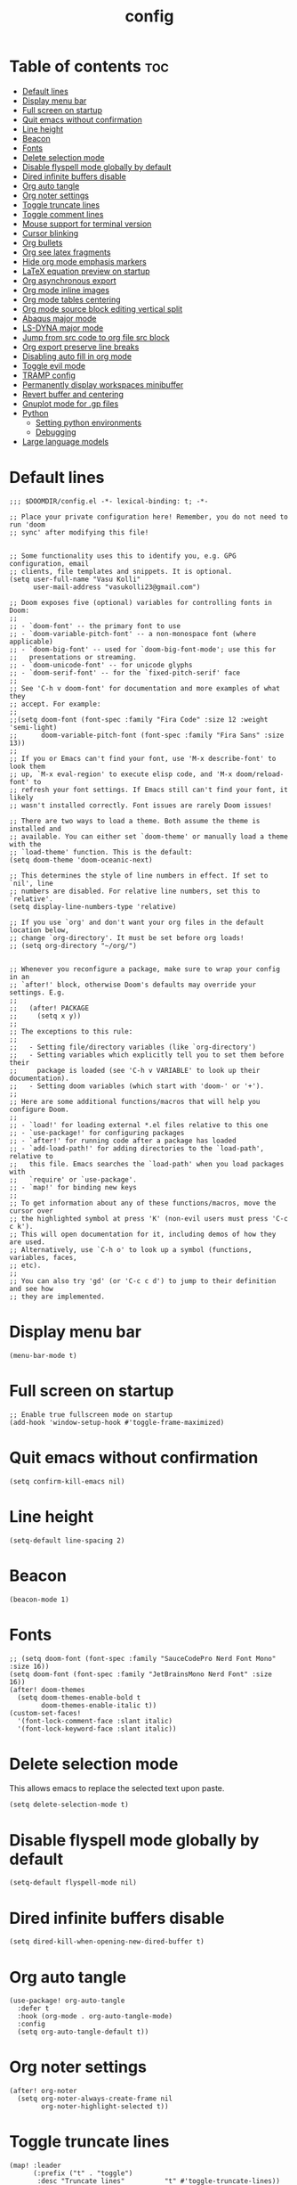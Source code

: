 #+title: config
#+PROPERTY: header-args :session :tangle config.el
#+auto_tangle: t

* Table of contents :toc:
- [[#default-lines][Default lines]]
- [[#display-menu-bar][Display menu bar]]
- [[#full-screen-on-startup][Full screen on startup]]
- [[#quit-emacs-without-confirmation][Quit emacs without confirmation]]
- [[#line-height][Line height]]
- [[#beacon][Beacon]]
- [[#fonts][Fonts]]
- [[#delete-selection-mode][Delete selection mode]]
- [[#disable-flyspell-mode-globally-by-default][Disable flyspell mode globally by default]]
- [[#dired-infinite-buffers-disable][Dired infinite buffers disable]]
- [[#org-auto-tangle][Org auto tangle]]
- [[#org-noter-settings][Org noter settings]]
- [[#toggle-truncate-lines][Toggle truncate lines]]
- [[#toggle-comment-lines][Toggle comment lines]]
- [[#mouse-support-for-terminal-version][Mouse support for terminal version]]
- [[#cursor-blinking][Cursor blinking]]
- [[#org-bullets][Org bullets]]
- [[#org-see-latex-fragments][Org see latex fragments]]
- [[#hide-org-mode-emphasis-markers][Hide org mode emphasis markers]]
- [[#latex-equation-preview-on-startup][LaTeX equation preview on startup]]
- [[#org-asynchronous-export][Org asynchronous export]]
- [[#org-mode-inline-images][Org mode inline images]]
- [[#org-mode-tables-centering][Org mode tables centering]]
- [[#org-mode-source-block-editing-vertical-split][Org mode source block editing vertical split]]
- [[#abaqus-major-mode][Abaqus major mode]]
- [[#ls-dyna-major-mode][LS-DYNA major mode]]
- [[#jump-from-src-code-to-org-file-src-block][Jump from src code to org file src block]]
- [[#org-export-preserve-line-breaks][Org export preserve line breaks]]
- [[#disabling-auto-fill-in-org-mode][Disabling auto fill in org mode]]
- [[#toggle-evil-mode][Toggle evil mode]]
- [[#tramp-config][TRAMP config]]
- [[#permanently-display-workspaces-minibuffer][Permanently display workspaces minibuffer]]
- [[#revert-buffer-and-centering][Revert buffer and centering]]
- [[#gnuplot-mode-for-gp-files][Gnuplot mode for .gp files]]
- [[#python][Python]]
  - [[#setting-python-environments][Setting python environments]]
  - [[#debugging][Debugging]]
- [[#large-language-models][Large language models]]

* Default lines
#+BEGIN_SRC elisp
;;; $DOOMDIR/config.el -*- lexical-binding: t; -*-

;; Place your private configuration here! Remember, you do not need to run 'doom
;; sync' after modifying this file!


;; Some functionality uses this to identify you, e.g. GPG configuration, email
;; clients, file templates and snippets. It is optional.
(setq user-full-name "Vasu Kolli"
      user-mail-address "vasukolli23@gmail.com")

;; Doom exposes five (optional) variables for controlling fonts in Doom:
;;
;; - `doom-font' -- the primary font to use
;; - `doom-variable-pitch-font' -- a non-monospace font (where applicable)
;; - `doom-big-font' -- used for `doom-big-font-mode'; use this for
;;   presentations or streaming.
;; - `doom-unicode-font' -- for unicode glyphs
;; - `doom-serif-font' -- for the `fixed-pitch-serif' face
;;
;; See 'C-h v doom-font' for documentation and more examples of what they
;; accept. For example:
;;
;;(setq doom-font (font-spec :family "Fira Code" :size 12 :weight 'semi-light)
;;      doom-variable-pitch-font (font-spec :family "Fira Sans" :size 13))
;;
;; If you or Emacs can't find your font, use 'M-x describe-font' to look them
;; up, `M-x eval-region' to execute elisp code, and 'M-x doom/reload-font' to
;; refresh your font settings. If Emacs still can't find your font, it likely
;; wasn't installed correctly. Font issues are rarely Doom issues!

;; There are two ways to load a theme. Both assume the theme is installed and
;; available. You can either set `doom-theme' or manually load a theme with the
;; `load-theme' function. This is the default:
(setq doom-theme 'doom-oceanic-next)

;; This determines the style of line numbers in effect. If set to `nil', line
;; numbers are disabled. For relative line numbers, set this to `relative'.
(setq display-line-numbers-type 'relative)

;; If you use `org' and don't want your org files in the default location below,
;; change `org-directory'. It must be set before org loads!
;; (setq org-directory "~/org/")


;; Whenever you reconfigure a package, make sure to wrap your config in an
;; `after!' block, otherwise Doom's defaults may override your settings. E.g.
;;
;;   (after! PACKAGE
;;     (setq x y))
;;
;; The exceptions to this rule:
;;
;;   - Setting file/directory variables (like `org-directory')
;;   - Setting variables which explicitly tell you to set them before their
;;     package is loaded (see 'C-h v VARIABLE' to look up their documentation).
;;   - Setting doom variables (which start with 'doom-' or '+').
;;
;; Here are some additional functions/macros that will help you configure Doom.
;;
;; - `load!' for loading external *.el files relative to this one
;; - `use-package!' for configuring packages
;; - `after!' for running code after a package has loaded
;; - `add-load-path!' for adding directories to the `load-path', relative to
;;   this file. Emacs searches the `load-path' when you load packages with
;;   `require' or `use-package'.
;; - `map!' for binding new keys
;;
;; To get information about any of these functions/macros, move the cursor over
;; the highlighted symbol at press 'K' (non-evil users must press 'C-c c k').
;; This will open documentation for it, including demos of how they are used.
;; Alternatively, use `C-h o' to look up a symbol (functions, variables, faces,
;; etc).
;;
;; You can also try 'gd' (or 'C-c c d') to jump to their definition and see how
;; they are implemented.
#+END_SRC

* Display menu bar
#+begin_src elisp
(menu-bar-mode t)
#+end_src

* Full screen on startup
#+begin_src elisp
;; Enable true fullscreen mode on startup
(add-hook 'window-setup-hook #'toggle-frame-maximized)
#+end_src

* Quit emacs without confirmation
#+begin_src elisp
(setq confirm-kill-emacs nil)
#+end_src

* Line height
#+begin_src elisp
(setq-default line-spacing 2)
#+end_src

* Beacon
#+BEGIN_SRC elisp
(beacon-mode 1)
#+END_SRC

* Fonts
#+BEGIN_SRC elisp
;; (setq doom-font (font-spec :family "SauceCodePro Nerd Font Mono" :size 16))
(setq doom-font (font-spec :family "JetBrainsMono Nerd Font" :size 16))
(after! doom-themes
  (setq doom-themes-enable-bold t
        doom-themes-enable-italic t))
(custom-set-faces!
  '(font-lock-comment-face :slant italic)
  '(font-lock-keyword-face :slant italic))
#+END_SRC

* Delete selection mode
This allows emacs to replace the selected text upon paste.
#+begin_src elisp
(setq delete-selection-mode t)
#+end_src

* Disable flyspell mode globally by default
#+begin_src elisp
(setq-default flyspell-mode nil)
#+end_src

* Dired infinite buffers disable
#+begin_src elisp
(setq dired-kill-when-opening-new-dired-buffer t)
#+end_src

* Org auto tangle
#+BEGIN_SRC elisp
(use-package! org-auto-tangle
  :defer t
  :hook (org-mode . org-auto-tangle-mode)
  :config
  (setq org-auto-tangle-default t))
#+END_SRC

* Org noter settings
#+begin_src elisp
(after! org-noter
  (setq org-noter-always-create-frame nil
        org-noter-highlight-selected t))
#+end_src

* Toggle truncate lines
#+BEGIN_SRC elisp
(map! :leader
      (:prefix ("t" . "toggle")
       :desc "Truncate lines"          "t" #'toggle-truncate-lines))
#+END_SRC

* Toggle comment lines
#+BEGIN_SRC elisp
(map! :leader
      (:prefix ("t" . "toggle")
       :desc "Comment/Uncomment lines"          "/" #'comment-line))
#+END_SRC

* Mouse support for terminal version
#+BEGIN_SRC elisp
(xterm-mouse-mode 1)
#+END_SRC

* Cursor blinking
Usually the cursor blinks for 10 times and if there is no input it stops blinking. But I want it to blink forever.
#+begin_src elisp
;; Enable cursor blinking indefinitely
(setq blink-cursor-mode t
      blink-cursor-interval 0.5  ; Time (in seconds) between blinks
      blink-cursor-delay 0.0)    ; No delay before blinking starts
(blink-cursor-mode 1)          ; Activate cursor blinking
#+end_src

* Org bullets
#+begin_src elisp
(use-package org-bullets
  :custom
  (org-bullets-bullet-list '("☯" "◉" "○" "✿" "◆" "✜" "✸" ))
  (org-ellipsis "⤵")
  :hook (org-mode . org-bullets-mode))
#+end_src

* Org see latex fragments
#+begin_src elisp
(add-hook 'org-mode-hook 'org-fragtog-mode)
#+end_src

* Hide org mode emphasis markers
These are * in *bold*, / in /italic/ etc.
#+begin_src elisp
(setq org-hide-emphasis-markers t)
#+end_src

* LaTeX equation preview on startup
#+begin_src elisp
(setq org-startup-with-latex-preview t)
#+end_src

* Org asynchronous export
#+begin_src elisp
(setq org-export-in-background t)
#+end_src

* Org mode inline images
#+begin_src elisp
(setq org-image-actual-width (/ (display-pixel-width) 3))
#+end_src

* Org mode tables centering
#+begin_src elisp
(setq org-table-default-attributes
      (list
       '(:align 'center)
       '(:valign 'center)
       '(:hlines nil)))
#+end_src

* Org mode source block editing vertical split
#+begin_src elisp
;; Set global window splitting preferences to always split vertically
(after! org
  (setq org-src-window-setup 'split-window-right)
  (set-popup-rule! "^\\*Org Src" :ignore t))
#+end_src

* Abaqus major mode
#+begin_src elisp
(autoload 'abaqus-mode "abaqus" "Enter abaqus mode." t)
(with-eval-after-load 'abaqus
  (add-hook 'abaqus-mode-hook 'turn-on-font-lock))
#+end_src

* LS-DYNA major mode
#+begin_src elisp
(autoload 'lsdyna-mode "lsdyna" "Enter lsdyna mode." t)
(with-eval-after-load 'lsdyna
  (add-hook 'lsdyna-mode-hook 'turn-on-font-lock))
#+end_src

* Jump from src code to org file src block
We can jump from a particular line in org mode tangled source file to the corresponding org mode src block line using the function org-babel-tangle-jump-to-org. But the cursor is at the bottom of the screen. Now we change it to the center.

#+begin_src elisp
(defadvice org-babel-tangle-jump-to-org (after recenter activate)
  (recenter))
#+end_src

* Org export preserve line breaks
#+begin_src elisp
  (setq org-export-preserve-breaks t)
#+end_src


* Disabling auto fill in org mode
#+begin_src elisp
(after! org
  ;; disable auto-complete in org-mode buffers
  (remove-hook 'org-mode-hook #'auto-fill-mode)
  ;; disable company too
  (setq company-global-modes '(not org-mode)))
#+end_src

* Toggle evil mode
Sometimes I would use nvim from a terminal and it is necessary to turn off evil mode for better operation
#+begin_src elisp
(defun toggle-evil-mode ()
  "Toggle evil-mode on and off."
  (interactive) ; Make the function callable via M-x and keybindings
  (if (bound-and-true-p evil-mode)
      (progn
        (evil-mode -1)
        (message "Evil mode disabled"))
    (evil-mode 1)
    (message "Evil mode enabled")))
(global-set-key (kbd "<f2>") #'toggle-evil-mode)
#+end_src

* TRAMP config
Default TRAMP is too slow. Learnt from https://www.gnu.org/software/emacs/manual/html_node/tramp/Frequently-Asked-Questions.html
#+begin_src elisp
(after! tramp
  (setq vc-handled-backends nil)
  (setq vc-ignore-dir-regexp
      (format "\\(%s\\)\\|\\(%s\\)"
              vc-ignore-dir-regexp
              tramp-file-name-regexp))
  (setq tramp-verbose 1)
  (setq remote-file-name-inhibit-locks t)
  (setq tramp-default-method "rsync")
  (setq tramp-use-ssh-controlmaster-options nil)
  (setq projectile--mode-line nil)
  (setq remote-file-name-inhibit-cache nil)
  (setq tramp-cache-inodes t)
  (setq tramp-completion-reread-directory-timeout t)
  (setq debug-ignored-errors
      (cons 'remote-file-error debug-ignored-errors))
  )
#+end_src

#+RESULTS:

* Permanently display workspaces minibuffer
#+begin_src elisp
(after! persp-mode
  (defun display-workspaces-in-minibuffer ()
    (with-current-buffer " *Minibuf-0*"
      (erase-buffer)
      (insert (+workspace--tabline))))
  (run-with-idle-timer 1 t #'display-workspaces-in-minibuffer)
  (+workspace/display))
#+end_src

* Revert buffer and centering
#+begin_src elisp
(defun vasu/revert-and-center-last-line ()
  "Revert the current buffer, go to the last line, and center the view."
  (interactive) ; Makes the function callable through M-x and key bindings
  (revert-buffer :ignore-auto :noconfirm) ; Reverts the buffer without confirmation
  (goto-char (point-max)) ; Moves the cursor to the end of the buffer
  (recenter)) ; Centers the line in the window

(map! "<f5>" #'vasu/revert-and-center-last-line)
#+end_src

* Gnuplot mode for .gp files
#+begin_src elisp
(add-to-list 'auto-mode-alist '("\\.gp\\'" . gnuplot-mode))
(add-hook 'gnuplot-mode-hook (lambda () (display-line-numbers-mode 1)))
#+end_src


* Python
** Setting python environments
#+begin_src elisp
(after! python
  (setq python-shell-interpreter "/home/vasu/.pyenv/versions/3.10.0/envs/common_3_10_0/bin/python3")
  (setq lsp-pyright-python-executable-cmd "/home/vasu/.pyenv/versions/3.10.0/envs/common_3_10_0/bin/python3"))
#+end_src

** Debugging
Install python-language-server[all] debugpy ptvsd in the virtual environment.
#+begin_src elisp
(after! dap-mode
  (require 'dap-python)
  (setq dap-python-executable "/home/vasu/.pyenv/versions/3.11.0/envs/common_3_11_0/bin/python3")
  (setq dap-python-debugger 'debugpy))
#+end_src

Key bindings for dap mode
#+begin_src elisp
(map! :map dap-mode-map
      :leader
      :prefix ("d" . "dap")
      ;; basics
      :desc "dap next"          "n" #'dap-next
      :desc "dap step in"       "i" #'dap-step-in
      :desc "dap step out"      "o" #'dap-step-out
      :desc "dap continue"      "c" #'dap-continue
      :desc "dap hydra"         "h" #'dap-hydra
      :desc "dap debug restart" "r" #'dap-debug-restart
      :desc "dap debug"         "s" #'dap-debug

      ;; debug
      :prefix ("dd" . "Debug")
      :desc "dap debug recent"  "r" #'dap-debug-recent
      :desc "dap debug last"    "l" #'dap-debug-last

      ;; eval
      :prefix ("de" . "Eval")
      :desc "eval"                "e" #'dap-eval
      :desc "eval region"         "r" #'dap-eval-region
      :desc "eval thing at point" "s" #'dap-eval-thing-at-point
      :desc "add expression"      "a" #'dap-ui-expressions-add
      :desc "remove expression"   "d" #'dap-ui-expressions-remove

      :prefix ("db" . "Breakpoint")
      :desc "dap breakpoint toggle"      "b" #'dap-breakpoint-toggle
      :desc "dap breakpoint condition"   "c" #'dap-breakpoint-condition
      :desc "dap breakpoint hit count"   "h" #'dap-breakpoint-hit-condition
      :desc "dap breakpoint log message" "l" #'dap-breakpoint-log-message)
#+end_src

* Large language models
#+begin_src elisp
(use-package ellama
  :init
  (setopt ellama-keymap-prefix "C-c e")
  (require 'llm-ollama)
  ;; language you want ellama to translate to
  (setopt ellama-language "English")
  ;; Set the default provider to use llama3.1:latest
  (setopt ellama-provider
          (make-llm-ollama
           :chat-model "llama3.1:latest"
           :embedding-model "nomic-embed-text"))
  ;; Add other models (mixtral and codellama) to the provider list
  (setopt ellama-providers
          '(("llama3.1" . (make-llm-ollama
                           :chat-model "llama3.1:latest"
                           :embedding-model "nomic-embed-text"))
            ("mixtral" . (make-llm-ollama
                          :chat-model "mixtral:latest"))
            ("codellama" . (make-llm-ollama
                            :chat-model "codellama:latest")))))
#+end_src
